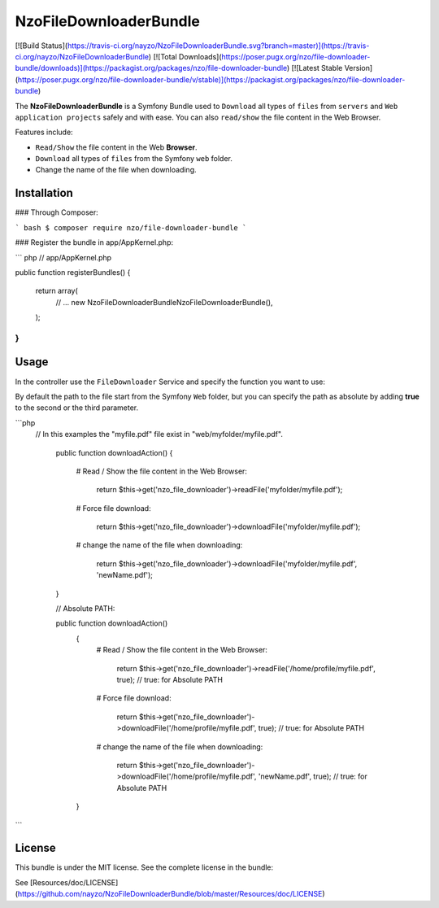 NzoFileDownloaderBundle
=====================

[![Build Status](https://travis-ci.org/nayzo/NzoFileDownloaderBundle.svg?branch=master)](https://travis-ci.org/nayzo/NzoFileDownloaderBundle)
[![Total Downloads](https://poser.pugx.org/nzo/file-downloader-bundle/downloads)](https://packagist.org/packages/nzo/file-downloader-bundle)
[![Latest Stable Version](https://poser.pugx.org/nzo/file-downloader-bundle/v/stable)](https://packagist.org/packages/nzo/file-downloader-bundle)

The **NzoFileDownloaderBundle** is a Symfony Bundle used to ``Download`` all types of ``files`` from ``servers`` and ``Web application projects`` safely and with ease.
You can also ``read/show`` the file content in the Web Browser.

Features include:

- ``Read/Show`` the file content in the Web **Browser**.
- ``Download`` all types of ``files`` from the Symfony ``web`` folder.
- Change the name of the file when downloading.


Installation
------------

### Through Composer:

``` bash
$ composer require nzo/file-downloader-bundle
```

### Register the bundle in app/AppKernel.php:

``` php
// app/AppKernel.php

public function registerBundles()
{
    return array(
        // ...
        new Nzo\FileDownloaderBundle\NzoFileDownloaderBundle(),
    );
}
```

Usage
-----

In the controller use the ``FileDownloader`` Service and specify the function you want to use:

By default the path to the file start from the Symfony ``Web`` folder, but you can specify the path as absolute by adding **true** to the second or the third parameter.

```php
    // In this examples the "myfile.pdf" file exist in "web/myfolder/myfile.pdf".

     public function downloadAction()
     {
        # Read / Show the file content in the Web Browser:

          return $this->get('nzo_file_downloader')->readFile('myfolder/myfile.pdf');

        # Force file download:

          return $this->get('nzo_file_downloader')->downloadFile('myfolder/myfile.pdf');

        # change the name of the file when downloading:

          return $this->get('nzo_file_downloader')->downloadFile('myfolder/myfile.pdf', 'newName.pdf');
     }


     // Absolute PATH:

     public function downloadAction()
      {
         # Read / Show the file content in the Web Browser:

           return $this->get('nzo_file_downloader')->readFile('/home/profile/myfile.pdf', true);  // true: for Absolute PATH

         # Force file download:

           return $this->get('nzo_file_downloader')->downloadFile('/home/profile/myfile.pdf', true);  // true: for Absolute PATH

         # change the name of the file when downloading:

           return $this->get('nzo_file_downloader')->downloadFile('/home/profile/myfile.pdf', 'newName.pdf', true);  // true: for Absolute PATH
      }

```

License
-------

This bundle is under the MIT license. See the complete license in the bundle:

See [Resources/doc/LICENSE](https://github.com/nayzo/NzoFileDownloaderBundle/blob/master/Resources/doc/LICENSE)
